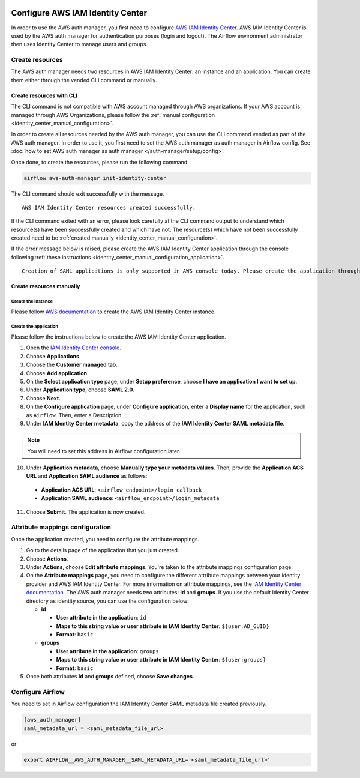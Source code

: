  .. Licensed to the Apache Software Foundation (ASF) under one
    or more contributor license agreements.  See the NOTICE file
    distributed with this work for additional information
    regarding copyright ownership.  The ASF licenses this file
    to you under the Apache License, Version 2.0 (the
    "License"); you may not use this file except in compliance
    with the License.  You may obtain a copy of the License at

 ..   http://www.apache.org/licenses/LICENSE-2.0

 .. Unless required by applicable law or agreed to in writing,
    software distributed under the License is distributed on an
    "AS IS" BASIS, WITHOUT WARRANTIES OR CONDITIONS OF ANY
    KIND, either express or implied.  See the License for the
    specific language governing permissions and limitations
    under the License.

=================================
Configure AWS IAM Identity Center
=================================

In order to use the AWS auth manager, you first need to configure `AWS IAM Identity Center <https://aws.amazon.com/iam/identity-center/>`_.
AWS IAM Identity Center is used by the AWS auth manager for authentication purposes (login and logout).
The Airflow environment administrator then uses Identity Center to manage users and groups.

Create resources
================

The AWS auth manager needs two resources in AWS IAM Identity Center: an instance and an application.
You can create them either through the vended CLI command or manually.

Create resources with CLI
-------------------------

The CLI command is not compatible with AWS account managed through AWS organizations.
If your AWS account is managed through AWS Organizations, please follow the
:ref:`manual configuration <identity_center_manual_configuration>`.

In order to create all resources needed by the AWS auth manager, you can use the CLI command vended as part of the AWS auth manager.
In order to use it, you first need to set the AWS auth manager as auth manager in Airflow config.
See :doc:`how to set AWS auth manager as auth manager </auth-manager/setup/config>`.

Once done, to create the resources, please run the following command:

.. code-block:: bash

  airflow aws-auth-manager init-identity-center

The CLI command should exit successfully with the message. ::

  AWS IAM Identity Center resources created successfully.

If the CLI command exited with an error, please look carefully at the CLI command output to understand which resource(s)
have been successfully created and which have not. The resource(s) which have not been successfully created need to be
:ref:`created manually <identity_center_manual_configuration>`.

If the error message below is raised, please create the AWS IAM Identity Center application through the console
following :ref:`these instructions <identity_center_manual_configuration_application>`. ::

   Creation of SAML applications is only supported in AWS console today. Please create the application through the console.

.. _identity_center_manual_configuration:

Create resources manually
-------------------------

Create the instance
~~~~~~~~~~~~~~~~~~~

Please follow `AWS documentation <https://docs.aws.amazon.com/singlesignon/latest/userguide/identity-center-instances.html>`_
to create the AWS IAM Identity Center instance.

.. _identity_center_manual_configuration_application:

Create the application
~~~~~~~~~~~~~~~~~~~~~~

Please follow the instructions below to create the AWS IAM Identity Center application.

1. Open the `IAM Identity Center console <https://console.aws.amazon.com/singlesignon>`_.
2. Choose **Applications**.
3. Choose the **Customer managed** tab.
4. Choose **Add application**.
5. On the **Select application type** page, under **Setup preference**, choose **I have an application I want to set up**.
6. Under **Application type**, choose **SAML 2.0**.
7. Choose **Next**.
8. On the **Configure application** page, under **Configure application**, enter a **Display name** for the application, such as ``Airflow``. Then, enter a Description.
9. Under **IAM Identity Center metadata**, copy the address of the **IAM Identity Center SAML metadata file**.

.. note::

  You will need to set this address in Airflow configuration later.

10. Under **Application metadata**, choose **Manually type your metadata values**. Then, provide the **Application ACS URL** and **Application SAML audience** as follows:

   * **Application ACS URL**: ``<airflow_endpoint>/login_callback``
   * **Application SAML audience**: ``<airflow_endpoint>/login_metadata``

11. Choose **Submit**. The application is now created.

Attribute mappings configuration
================================

Once the application created, you need to configure the attribute mappings.

1. Go to the details page of the application that you just created.
2. Choose **Actions**.
3. Under **Actions**, choose **Edit attribute mappings**. You're taken to the attribute mappings configuration page.
4. On the **Attribute mappings** page, you need to configure the different attribute mappings between your identity
   provider and AWS IAM Identity Center. For more information on attribute mappings, see the
   `IAM Identity Center documentation <https://docs.aws.amazon.com/singlesignon/latest/userguide/attributemappingsconcept.html>`_.
   The AWS auth manager needs two attributes: **id** and **groups**.
   If you use the default Identity Center directory as identity source, you can use the configuration below:

   * **id**

     * **User attribute in the application**: ``id``
     * **Maps to this string value or user attribute in IAM Identity Center**: ``${user:AD_GUID}``
     * **Format**: ``basic``
   * **groups**

     * **User attribute in the application**: ``groups``
     * **Maps to this string value or user attribute in IAM Identity Center**: ``${user:groups}``
     * **Format**: ``basic``

5. Once both attributes **id** and **groups** defined, choose **Save changes**.

Configure Airflow
=================

You need to set in Airflow configuration the IAM Identity Center SAML metadata file created previously.

.. code-block:: ini

    [aws_auth_manager]
    saml_metadata_url = <saml_metadata_file_url>

or

.. code-block:: bash

   export AIRFLOW__AWS_AUTH_MANAGER__SAML_METADATA_URL='<saml_metadata_file_url>'
